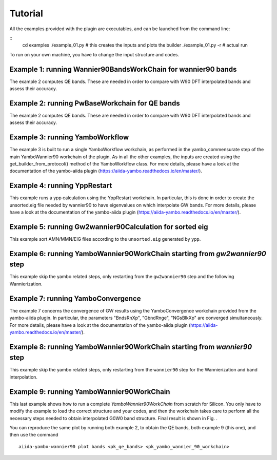 ========
Tutorial
========

All the examples provided with the plugin are executables, and can be launched from the command line:

::
    cd examples
    ./example_01.py     # this creates the inputs and plots the builder
    ./example_01.py -r  # actual run

To run on your own machine, you have to change the input structure and codes. 

Example 1: running Wannier90BandsWorkChain for wannier90 bands
--------------------------------------------------------------

The example 2 computes QE bands. These are needed in order to compare with W90 DFT interpolated bands and
assess their accuracy. 

Example 2: running PwBaseWorkchain for QE bands
-----------------------------------------------

The example 2 computes QE bands. These are needed in order to compare with W90 DFT interpolated bands and
assess their accuracy. 

Example 3: running YamboWorkflow
--------------------------------

The example 3 is built to run a single YamboWorkflow workchain, as performed in the yambo_commensurate 
step of the main YamboWannier90 workchain of the plugin. As in all the other examples, the inputs are created
using the get_builder_from_protocol() method of the YamboWorkflow class. For more details, please have a
look at the documentation of the yambo-aiida plugin (https://aiida-yambo.readthedocs.io/en/master/).

Example 4: running YppRestart
-----------------------------

This example runs a ypp calculation using the YppRestart workchain. In particular, this is done in order
to create the unsorted.eig file needed by wannier90 to have eigenvalues on which interpolate GW bands. 
For more details, please have a look at the documentation of the yambo-aiida plugin 
(https://aiida-yambo.readthedocs.io/en/master/).

Example 5: running Gw2wannier90Calculation for sorted eig
---------------------------------------------------------

This example sort AMN/MMN/EIG files according to the ``unsorted.eig`` generated by ``ypp``.

Example 6: running YamboWannier90WorkChain starting from `gw2wannier90` step
----------------------------------------------------------------------------

This example skip the yambo related steps, only restarting from the ``gw2wannier90`` step and the following Wannierization.

Example 7: running YamboConvergence
-----------------------------------

The example 7 concerns the convergence of GW results using the YamboConvergence workchain provided 
from the yambo-aiida plugin. In particular, the parameters "BndsRnXp", "GbndRnge", "NGsBlkXp" 
are converged simultaneously. 
For more details, please have a look at the documentation of the yambo-aiida plugin 
(https://aiida-yambo.readthedocs.io/en/master/).

Example 8: running YamboWannier90WorkChain starting from `wannier90` step
----------------------------------------------------------------------------

This example skip the yambo related steps, only restarting from the ``wannier90`` step for the Wannierization and band interpolation.

Example 9: running YamboWannier90WorkChain
------------------------------------------

This last example shows how to run a complete `YamboWannier90WorkChain` from scratch for Silicon. 
You only have to modify the example to load the correct structure and your codes, and then the workchain takes
care to perform all the necessary steps needed to obtain interpolated G0W0 band structure.
Final result is shown in Fig. . 

.. image:: ../images/Silicon_full.png

You can reproduce the same plot by running both example 2, to obtain the QE bands, both example 9 (this one), and then 
use the command 

::

    aiida-yambo-wannier90 plot bands <pk_qe_bands> <pk_yambo_wannier_90_workchain> 
